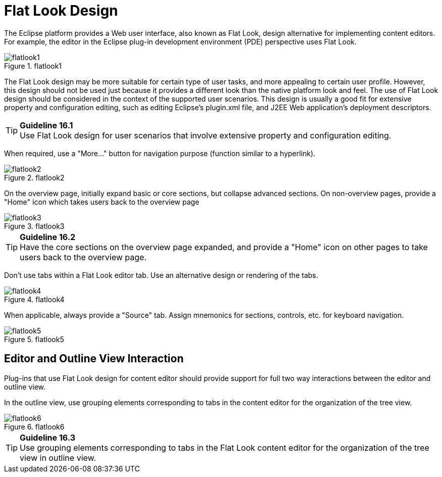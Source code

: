 = Flat Look Design

The Eclipse platform provides a Web user interface, also known as Flat
Look, design alternative for implementing content editors. For example,
the editor in the Eclipse plug-in development environment (PDE)
perspective uses Flat Look.

image::images/Flatlook1.gif[flatlook1,title="flatlook1"]

The Flat Look design may be more suitable for certain type of user
tasks, and more appealing to certain user profile. However, this design
should not be used just because it provides a different look than the
native platform look and feel. The use of Flat Look design should be
considered in the context of the supported user scenarios. This design
is usually a good fit for extensive property and configuration editing,
such as editing Eclipse's plugin.xml file, and J2EE Web application's
deployment descriptors.

TIP: [guideline16.1]*Guideline 16.1* +
Use Flat Look design for user scenarios that involve extensive property
and configuration editing.

When required, use a "More..." button for navigation purpose (function
similar to a hyperlink).

image::images/Flatlook2.gif[flatlook2,title="flatlook2"]

On the overview page, initially expand basic or core sections, but
collapse advanced sections. On non-overview pages, provide a "Home" icon
which takes users back to the overview page

image::images/Flatlook3.gif[flatlook3,title="flatlook3"]

TIP: [guideline16.2]*Guideline 16.2* +
Have the core sections on the overview page expanded, and provide a
"Home" icon on other pages to take users back to the overview page.

Don't use tabs within a Flat Look editor tab. Use an alternative design
or rendering of the tabs.

image::images/Flatlook4.gif[flatlook4,title="flatlook4"]

When applicable, always provide a "Source" tab. Assign mnemonics for
sections, controls, etc. for keyboard navigation.

image::images/Flatlook5.gif[flatlook5,title="flatlook5"]

== Editor and Outline View Interaction

Plug-ins that use Flat Look design for content editor should provide
support for full two way interactions between the editor and outline
view.

In the outline view, use grouping elements corresponding to tabs in the
content editor for the organization of the tree view.

image::images/Flatlook6.gif[flatlook6,title="flatlook6"]

TIP: [guideline16.3]*Guideline 16.3* +
Use grouping elements corresponding to tabs in the Flat Look content
editor for the organization of the tree view in outline view.
